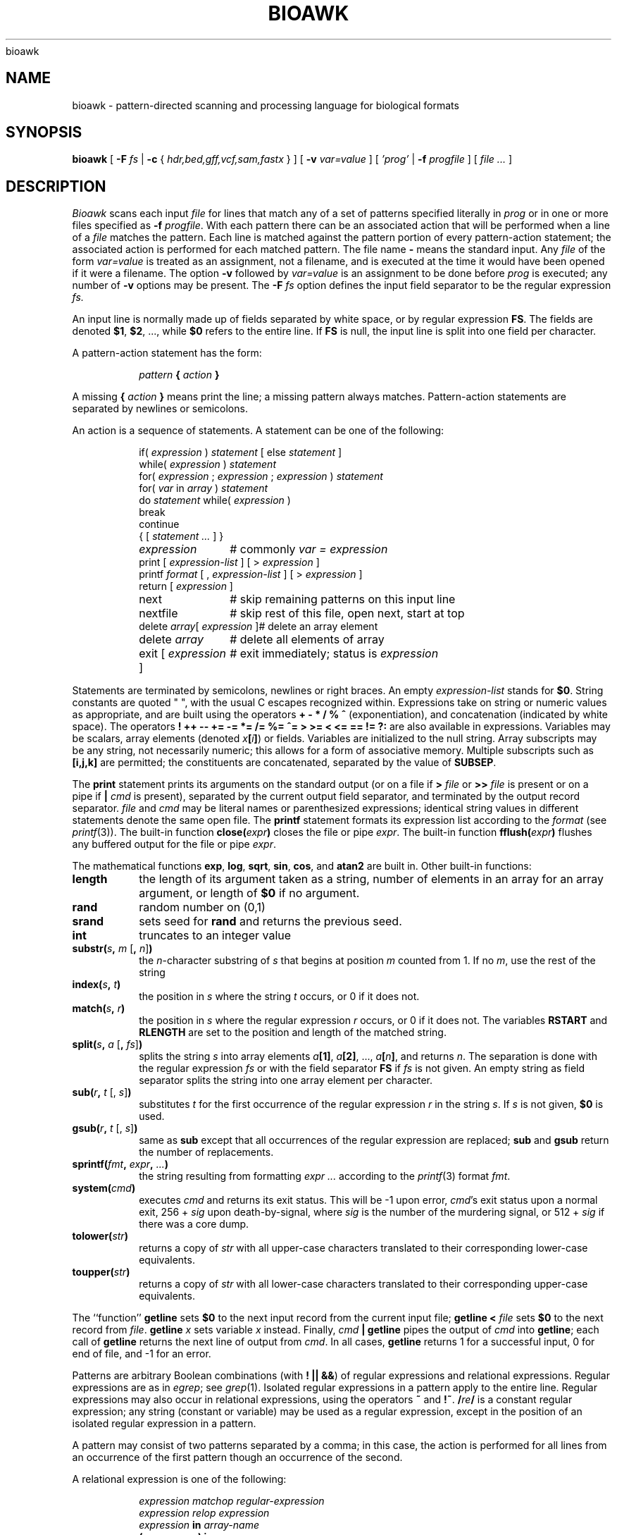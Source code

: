 .de EX
.nf
.ft CW
..
.de EE
.br
.fi
.ft 1
..
bioawk
.TH BIOAWK 1
.CT 1 files prog_other
.SH NAME
bioawk \- pattern-directed scanning and processing language for biological formats
.SH SYNOPSIS
.B bioawk
[
.BI \-F
.I fs
|
.BI \-c
{
.I hdr,bed,gff,vcf,sam,fastx
}
]
[
.BI \-v
.I var=value
]
[
.I 'prog'
|
.BI \-f
.I progfile
]
[
.I file ...
]
.SH DESCRIPTION
.I Bioawk
scans each input
.I file
for lines that match any of a set of patterns specified literally in
.IR prog
or in one or more files
specified as
.B \-f
.IR progfile .
With each pattern
there can be an associated action that will be performed
when a line of a
.I file
matches the pattern.
Each line is matched against the
pattern portion of every pattern-action statement;
the associated action is performed for each matched pattern.
The file name 
.B \-
means the standard input.
Any
.IR file
of the form
.I var=value
is treated as an assignment, not a filename,
and is executed at the time it would have been opened if it were a filename.
The option
.B \-v
followed by
.I var=value
is an assignment to be done before
.I prog
is executed;
any number of
.B \-v
options may be present.
The
.B \-F
.IR fs
option defines the input field separator to be the regular expression
.IR fs.
.PP
An input line is normally made up of fields separated by white space,
or by regular expression
.BR FS .
The fields are denoted
.BR $1 ,
.BR $2 ,
\&..., while
.B $0
refers to the entire line.
If
.BR FS
is null, the input line is split into one field per character.
.PP
A pattern-action statement has the form:
.IP
.IB pattern " { " action " }
.PP
A missing 
.BI { " action " }
means print the line;
a missing pattern always matches.
Pattern-action statements are separated by newlines or semicolons.
.PP
An action is a sequence of statements.
A statement can be one of the following:
.PP
.EX
.ta \w'\f(CWdelete array[expression]\fR'u
.RS
.nf
.ft CW
if(\fI expression \fP)\fI statement \fP\fR[ \fPelse\fI statement \fP\fR]\fP
while(\fI expression \fP)\fI statement\fP
for(\fI expression \fP;\fI expression \fP;\fI expression \fP)\fI statement\fP
for(\fI var \fPin\fI array \fP)\fI statement\fP
do\fI statement \fPwhile(\fI expression \fP)
break
continue
{\fR [\fP\fI statement ... \fP\fR] \fP}
\fIexpression\fP	#\fR commonly\fP\fI var = expression\fP
print\fR [ \fP\fIexpression-list \fP\fR] \fP\fR[ \fP>\fI expression \fP\fR]\fP
printf\fI format \fP\fR[ \fP,\fI expression-list \fP\fR] \fP\fR[ \fP>\fI expression \fP\fR]\fP
return\fR [ \fP\fIexpression \fP\fR]\fP
next	#\fR skip remaining patterns on this input line\fP
nextfile	#\fR skip rest of this file, open next, start at top\fP
delete\fI array\fP[\fI expression \fP]	#\fR delete an array element\fP
delete\fI array\fP	#\fR delete all elements of array\fP
exit\fR [ \fP\fIexpression \fP\fR]\fP	#\fR exit immediately; status is \fP\fIexpression\fP
.fi
.RE
.EE
.DT
.PP
Statements are terminated by
semicolons, newlines or right braces.
An empty
.I expression-list
stands for
.BR $0 .
String constants are quoted \&\f(CW"\ "\fR,
with the usual C escapes recognized within.
Expressions take on string or numeric values as appropriate,
and are built using the operators
.B + \- * / % ^
(exponentiation), and concatenation (indicated by white space).
The operators
.B
! ++ \-\- += \-= *= /= %= ^= > >= < <= == != ?:
are also available in expressions.
Variables may be scalars, array elements
(denoted
.IB x  [ i ] \fR)
or fields.
Variables are initialized to the null string.
Array subscripts may be any string,
not necessarily numeric;
this allows for a form of associative memory.
Multiple subscripts such as
.B [i,j,k]
are permitted; the constituents are concatenated,
separated by the value of
.BR SUBSEP .
.PP
The
.B print
statement prints its arguments on the standard output
(or on a file if
.BI > " file
or
.BI >> " file
is present or on a pipe if
.BI | " cmd
is present), separated by the current output field separator,
and terminated by the output record separator.
.I file
and
.I cmd
may be literal names or parenthesized expressions;
identical string values in different statements denote
the same open file.
The
.B printf
statement formats its expression list according to the
.I format
(see
.IR printf (3)).
The built-in function
.BI close( expr )
closes the file or pipe
.IR expr .
The built-in function
.BI fflush( expr )
flushes any buffered output for the file or pipe
.IR expr .
.PP
The mathematical functions
.BR exp ,
.BR log ,
.BR sqrt ,
.BR sin ,
.BR cos ,
and
.BR atan2 
are built in.
Other built-in functions:
.TF length
.TP
.B length
the length of its argument
taken as a string,
number of elements in an array for an array argument,
or length of
.B $0
if no argument.
.TP
.B rand
random number on (0,1)
.TP
.B srand
sets seed for
.B rand
and returns the previous seed.
.TP
.B int
truncates to an integer value
.TP
\fBsubstr(\fIs\fB, \fIm\fR [\fB, \fIn\^\fR]\fB)\fR
the
.IR n -character
substring of
.I s
that begins at position
.I m 
counted from 1.
If no
.IR m ,
use the rest of the string
.I 
.TP
.BI index( s , " t" )
the position in
.I s
where the string
.I t
occurs, or 0 if it does not.
.TP
.BI match( s , " r" )
the position in
.I s
where the regular expression
.I r
occurs, or 0 if it does not.
The variables
.B RSTART
and
.B RLENGTH
are set to the position and length of the matched string.
.TP
\fBsplit(\fIs\fB, \fIa \fR[\fB, \fIfs\^\fR]\fB)\fR
splits the string
.I s
into array elements
.IB a [1] \fR,
.IB a [2] \fR,
\&...,
.IB a [ n ] \fR,
and returns
.IR n .
The separation is done with the regular expression
.I fs
or with the field separator
.B FS
if
.I fs
is not given.
An empty string as field separator splits the string
into one array element per character.
.TP
\fBsub(\fIr\fB, \fIt \fR[, \fIs\^\fR]\fB)
substitutes
.I t
for the first occurrence of the regular expression
.I r
in the string
.IR s .
If
.I s
is not given,
.B $0
is used.
.TP
\fBgsub(\fIr\fB, \fIt \fR[, \fIs\^\fR]\fB)
same as
.B sub
except that all occurrences of the regular expression
are replaced;
.B sub
and
.B gsub
return the number of replacements.
.TP
.BI sprintf( fmt , " expr" , " ...\fB)
the string resulting from formatting
.I expr ...
according to the
.IR printf (3)
format
.IR fmt .
.TP
.BI system( cmd )
executes
.I cmd
and returns its exit status. This will be \-1 upon error,
.IR cmd 's
exit status upon a normal exit,
256 + 
.I sig
upon death-by-signal, where
.I sig
is the number of the murdering signal,
or 512 +
.I sig
if there was a core dump.
.TP
.BI tolower( str )
returns a copy of
.I str
with all upper-case characters translated to their
corresponding lower-case equivalents.
.TP
.BI toupper( str )
returns a copy of
.I str
with all lower-case characters translated to their
corresponding upper-case equivalents.
.PD
.PP
The ``function''
.B getline
sets
.B $0
to the next input record from the current input file;
.B getline
.BI < " file
sets
.B $0
to the next record from
.IR file .
.B getline
.I x
sets variable
.I x
instead.
Finally,
.IB cmd " | getline
pipes the output of
.I cmd
into
.BR getline ;
each call of
.B getline
returns the next line of output from
.IR cmd .
In all cases,
.B getline
returns 1 for a successful input,
0 for end of file, and \-1 for an error.
.PP
Patterns are arbitrary Boolean combinations
(with
.BR "! || &&" )
of regular expressions and
relational expressions.
Regular expressions are as in
.IR egrep ; 
see
.IR grep (1).
Isolated regular expressions
in a pattern apply to the entire line.
Regular expressions may also occur in
relational expressions, using the operators
.B ~
and
.BR !~ .
.BI / re /
is a constant regular expression;
any string (constant or variable) may be used
as a regular expression, except in the position of an isolated regular expression
in a pattern.
.PP
A pattern may consist of two patterns separated by a comma;
in this case, the action is performed for all lines
from an occurrence of the first pattern
though an occurrence of the second.
.PP
A relational expression is one of the following:
.IP
.I expression matchop regular-expression
.br
.I expression relop expression
.br
.IB expression " in " array-name
.br
.BI ( expr , expr,... ") in " array-name
.PP
where a
.I relop
is any of the six relational operators in C,
and a
.I matchop
is either
.B ~
(matches)
or
.B !~
(does not match).
A conditional is an arithmetic expression,
a relational expression,
or a Boolean combination
of these.
.PP
The special patterns
.B BEGIN
and
.B END
may be used to capture control before the first input line is read
and after the last.
.B BEGIN
and
.B END
do not combine with other patterns.
They may appear multiple times in a program and execute
in the order they are read by
.IR awk .
.PP
Variable names with special meanings:
.TF FILENAME
.TP
.B ARGC
argument count, assignable.
.TP
.B ARGV
argument array, assignable;
non-null members are taken as filenames.
.TP
.B CONVFMT
conversion format used when converting numbers
(default
.BR "%.6g" ).
.TP
.B ENVIRON
array of environment variables; subscripts are names.
.TP
.B FILENAME
the name of the current input file.
.TP
.B FNR
ordinal number of the current record in the current file.
.TP
.B FS
regular expression used to separate fields; also settable
by option
.BI \-F fs\fR.
.TP
.BR NF
number of fields in the current record.
.TP
.B NR
ordinal number of the current record.
.TP
.B OFMT
output format for numbers (default
.BR "%.6g" ).
.TP
.B OFS
output field separator (default space).
.TP
.B ORS
output record separator (default newline).
.TP
.B RLENGTH
the length of a string matched by
.BR match .
.TP
.B RS
input record separator (default newline).
.TP
.B RSTART
the start position of a string matched by
.BR match .
.TP
.B SUBSEP
separates multiple subscripts (default 034).
.PD
.PP
Functions may be defined (at the position of a pattern-action statement) thus:
.IP
.B
function foo(a, b, c) { ...; return x }
.PP
Parameters are passed by value if scalar and by reference if array name;
functions may be called recursively.
Parameters are local to the function; all other variables are global.
Thus local variables may be created by providing excess parameters in
the function definition.
.SH EXAMPLES
.TP
.EX
length($0) > 72
.EE
Print lines longer than 72 characters.
.TP
.EX
{ print $2, $1 }
.EE
Print first two fields in opposite order.
.PP
.EX
BEGIN { FS = ",[ \et]*|[ \et]+" }
      { print $2, $1 }
.EE
.ns
.IP
Same, with input fields separated by comma and/or spaces and tabs.
.PP
.EX
.nf
	{ s += $1 }
END	{ print "sum is", s, " average is", s/NR }
.fi
.EE
.ns
.IP
Add up first column, print sum and average.
.TP
.EX
/start/, /stop/
.EE
Print all lines between start/stop pairs.
.PP
.EX
.nf
BEGIN	{	# Simulate echo(1)
	for (i = 1; i < ARGC; i++) printf "%s ", ARGV[i]
	printf "\en"
	exit }
.fi
.EE

.SH BIOAWK EXTENSIONS
.PP
Bioawk adds a new
.B \-c
.IR fmt
option that specifies the input format. The behavior
of bioawk may vary depending on the value of
.IR fmt .
When
.I fmt
is
.IR header " or " hdr ,
bioawk parses named columns. It automatically adds variables whose names are
taken from the first line and values from the column index. Special characters
are converted to a underscore. When
.I fmt
is
.IR sam , " vcf" , " bed " or " gff" ,
it sets predefined column names. Users may check out the predefined column names by
.B -c
.IR help .
When
.I fmt
is
.IR fastx ,
bioawk will parse the input FASTA or FASTQ file into a TAB-delimited format first
with each line consisting of sequence name, sequence, quality and comments, and
then sets column names. Note that when
.B -c
.I fmt
is in use, the input file can be optionally gzip'ed.

.PP
Bioawk also adds more built-in functions:
.TF length
.TP
.BI gc( s )
return the GC-content of a nucleotide string
.I s
.TP
.BI meanqual( s )
calculate the mean quality score from a string
.I s
that is using Sanger fastq encoding for phred scores.
.TP
.BI medianqual( s )
calculate the median quality score from a string
.I s
that is using Sanger fastq encoding for phred scores.
.TP
.BI maxqual( s )
calculate the max quality score from a string
.I s
that is using Sanger fastq encoding for phred scores.
.TP
.BI minqual( s )
calculate the min quality score from a string
.I s
that is using Sanger fastq encoding for phred scores.
.TP
.BI reverse( s ) 
reverse string
.I s
.TP
.BI revcomp( s )
reverse complement a nucleotide string
.I s
in the IUB encoding.
.TP
\fBtranslate(\fIs\fR [\fB, \fItable\^\fR]\fB)\fR
translate nucleotide sequence
.I s
into its amino acid counterpart.  The
.I table
parameter is optional, if not given the standard (code 1) translation table is used.
Returns the translation of the nucleotide sequence.
.TP
\fBtrimq(\fIqual\fB, \fIbeg\fR, \fIend\fR [\fB, \fIparam\^\fR]\fB)\fR
trim quality string
.I qual
in the Sanger scale using Richard Mott's algorithm (used in Phred). The
0-based beginning and ending positions are written to
.IR beg " and " end ,
respectively. The last arguement
.I param
is the single parameter used in the algorithm, which is optional and defaults 0.05.
.TP
.BI and( x , " y" )
bit AND operation (& in C)
.TP
.BI or( x , " y" )
bit OR operation (| in C)
.TP
.BI xor( x , " y" )
bit XOR operation (^ in C)
.TP
.BI lshift( x , " y" )
bit left shift operation (<< in C)
.TP
.BI rshift( x , " y" )
bit right shift operation (>> in C)
.TP
.BI compl( x )
bit complement operation (~ in C)

.SH SEE ALSO
.IR grep (1), 
.IR lex (1), 
.IR sed (1)
.br
A. V. Aho, B. W. Kernighan, P. J. Weinberger,
.IR "The AWK Programming Language" ,
Addison-Wesley, 1988.  ISBN 0-201-07981-X.
.SH BUGS
There are no explicit conversions between numbers and strings.
To force an expression to be treated as a number add 0 to it;
to force it to be treated as a string concatenate
\&\f(CW""\fP to it.
.br
The scope rules for variables in functions are a botch;
the syntax is worse.
.br
Only eight-bit characters sets are handled correctly.

